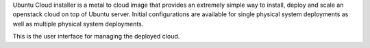 Ubuntu Cloud installer is a metal to cloud image that provides an extremely
simple way to install, deploy and scale an openstack cloud on top of
Ubuntu server. Initial configurations are available for single
physical system deployments as well as multiple physical system
deployments.

This is the user interface for managing the deployed cloud.


